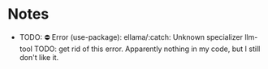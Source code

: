 * Notes
  + TODO: ⛔ Error (use-package): ellama/:catch: Unknown specializer llm-tool
    TODO: get rid of this error. Apparently nothing in my code, but I still don't like it.
